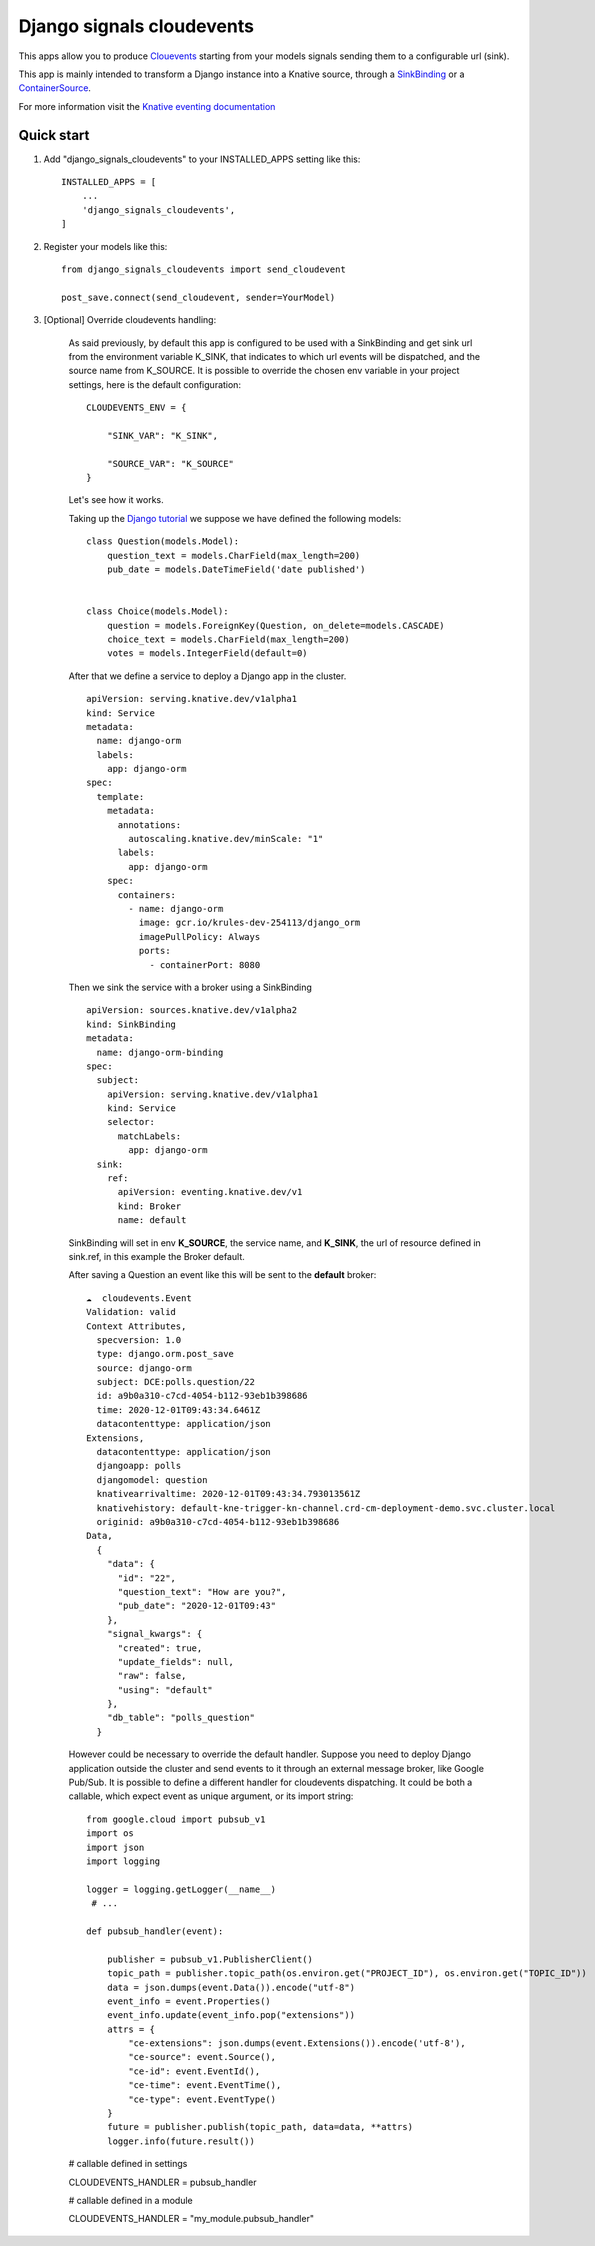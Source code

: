=====
Django signals cloudevents
=====

This apps allow you to produce `Clouevents <https://cloudevents.io/>`_ starting from your models signals sending them to a configurable url (sink).

This app is mainly intended to transform a Django instance into a Knative source, through a `SinkBinding <https://knative.dev/docs/eventing/sources/sinkbinding/>`_ or a `ContainerSource <https://knative.dev/docs/eventing/sources/containersource/>`_.

For more information visit the `Knative eventing documentation <https://knative.dev/docs/eventing/>`_

Quick start
-----------

1. Add "django_signals_cloudevents" to your INSTALLED_APPS setting like this::

    INSTALLED_APPS = [
        ...
        'django_signals_cloudevents',
    ]

2. Register your models like this::

    from django_signals_cloudevents import send_cloudevent

    post_save.connect(send_cloudevent, sender=YourModel)

3. [Optional] Override cloudevents handling:

    As said previously, by default this app is configured to be used with a SinkBinding and get sink url from the environment variable K_SINK, that indicates to which url events will be dispatched, and the source name from K_SOURCE.
    It is possible to override the chosen env variable in your project settings, here is the default configuration::

        CLOUDEVENTS_ENV = {

            "SINK_VAR": "K_SINK",

            "SOURCE_VAR": "K_SOURCE"
        }

    Let's see how it works.

    Taking up the `Django tutorial <https://docs.djangoproject.com/en/3.1/intro/tutorial02/>`_ we suppose we have defined the following models:

    ::

        class Question(models.Model):
            question_text = models.CharField(max_length=200)
            pub_date = models.DateTimeField('date published')


        class Choice(models.Model):
            question = models.ForeignKey(Question, on_delete=models.CASCADE)
            choice_text = models.CharField(max_length=200)
            votes = models.IntegerField(default=0)

    After that we define a service to deploy a Django app in the cluster.

    ::

        apiVersion: serving.knative.dev/v1alpha1
        kind: Service
        metadata:
          name: django-orm
          labels:
            app: django-orm
        spec:
          template:
            metadata:
              annotations:
                autoscaling.knative.dev/minScale: "1"
              labels:
                app: django-orm
            spec:
              containers:
                - name: django-orm
                  image: gcr.io/krules-dev-254113/django_orm
                  imagePullPolicy: Always
                  ports:
                    - containerPort: 8080

    Then we sink the service with a broker using a SinkBinding

    ::

        apiVersion: sources.knative.dev/v1alpha2
        kind: SinkBinding
        metadata:
          name: django-orm-binding
        spec:
          subject:
            apiVersion: serving.knative.dev/v1alpha1
            kind: Service
            selector:
              matchLabels:
                app: django-orm
          sink:
            ref:
              apiVersion: eventing.knative.dev/v1
              kind: Broker
              name: default

    SinkBinding will set in env **K_SOURCE**, the service name, and **K_SINK**, the url of resource defined in sink.ref, in this example the Broker default.

    After saving a Question an event like this will be sent to the **default** broker:

    ::

        ☁️  cloudevents.Event
        Validation: valid
        Context Attributes,
          specversion: 1.0
          type: django.orm.post_save
          source: django-orm
          subject: DCE:polls.question/22
          id: a9b0a310-c7cd-4054-b112-93eb1b398686
          time: 2020-12-01T09:43:34.6461Z
          datacontenttype: application/json
        Extensions,
          datacontenttype: application/json
          djangoapp: polls
          djangomodel: question
          knativearrivaltime: 2020-12-01T09:43:34.793013561Z
          knativehistory: default-kne-trigger-kn-channel.crd-cm-deployment-demo.svc.cluster.local
          originid: a9b0a310-c7cd-4054-b112-93eb1b398686
        Data,
          {
            "data": {
              "id": "22",
              "question_text": "How are you?",
              "pub_date": "2020-12-01T09:43"
            },
            "signal_kwargs": {
              "created": true,
              "update_fields": null,
              "raw": false,
              "using": "default"
            },
            "db_table": "polls_question"
          }

    However could be necessary to override the default handler.
    Suppose you need to deploy Django application outside the cluster and send events to it through an external message broker, like Google Pub/Sub.
    It is possible to define a different handler for cloudevents dispatching.
    It could be both a callable, which expect event as unique argument, or its import string:

    ::

        from google.cloud import pubsub_v1
        import os
        import json
        import logging

        logger = logging.getLogger(__name__)
         # ...

        def pubsub_handler(event):

            publisher = pubsub_v1.PublisherClient()
            topic_path = publisher.topic_path(os.environ.get("PROJECT_ID"), os.environ.get("TOPIC_ID"))
            data = json.dumps(event.Data()).encode("utf-8")
            event_info = event.Properties()
            event_info.update(event_info.pop("extensions"))
            attrs = {
                "ce-extensions": json.dumps(event.Extensions()).encode('utf-8'),
                "ce-source": event.Source(),
                "ce-id": event.EventId(),
                "ce-time": event.EventTime(),
                "ce-type": event.EventType()
            }
            future = publisher.publish(topic_path, data=data, **attrs)
            logger.info(future.result())

    # callable defined in settings

    CLOUDEVENTS_HANDLER = pubsub_handler

    # callable defined in a module

    CLOUDEVENTS_HANDLER = "my_module.pubsub_handler"
